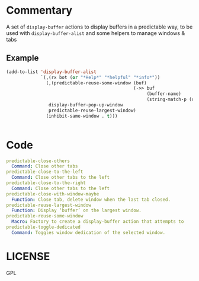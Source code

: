 * Commentary

A set of =display-buffer= actions to display buffers in a predictable way, to be used with =display-buffer-alist= and some helpers to manage windows & tabs

** Example
#+begin_src emacs-lisp
  (add-to-list 'display-buffer-alist
               `(,(rx bot (or "*Help*" "*helpful" "*info*"))
                 (,(predictable-reuse-some-window (buf)
                                                  (->> buf
                                                       (buffer-name)
                                                       (string-match-p (rx bot (or "*Help" "*helpful" "*info*")))))
                  display-buffer-pop-up-window
                  predictable-reuse-largest-window)
                 (inhibit-same-window . t)))


#+end_src
* Code

#+begin_src yaml
  predictable-close-others
    Command: Close other tabs
  predictable-close-to-the-left
    Command: Close other tabs to the left
  predictable-close-to-the-right
    Command: Close other tabs to the left
  predictable-close-with-window-maybe
    Function: Close tab, delete window when the last tab closed.
  predictable-reuse-largest-window
    Function: Display ‘buffer’ on the largest window.
  predictable-reuse-some-window
    Macro: Factory to create a display-buffer action that attempts to
  predictable-toggle-dedicated
    Command: Toggles window dedication of the selected window.
#+end_src
* LICENSE
GPL
